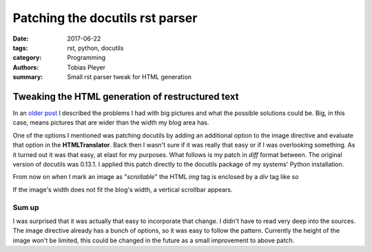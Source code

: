 Patching the docutils rst parser
################################

:date: 2017-06-22
:tags: rst, python, docutils
:category: Programming
:authors: Tobias Pleyer
:summary: Small rst parser tweak for HTML generation

Tweaking the HTML generation of restructured text
=================================================

In an `older post <{filename}/post13.rst>`_ I described the problems I had with big pictures and what the possible solutions could be. Big, in this case, means pictures that are wider than the width my blog area has.

One of the options I mentioned was patching docutils by adding an additional option to the image directive and evaluate that option in the **HTMLTranslator**. Back then I wasn't sure if it was really that easy or if I was overlooking something. As it turned out it was that easy, at elast for my purposes. What follows is my patch in *diff* format between. The original version of docutils was 0.13.1. I applied this patch directly to the docutils package of my systems' Python installation.

.. code-include:: code/docutils_bigimage.diff
    :lexer: diff

From now on when I mark an image as "*scrollable*" the HTML *img* tag is enclosed by a *div* tag like so

.. code-include:: code/html_desired
    :lexer: text

If the image's width does not fit the blog's width, a vertical scrollbar appears.

Sum up
------

I was surprised that it was actually that easy to incorporate that change. I didn't have to read very deep into the sources. The image directive already has a bunch of options, so it was easy to follow the pattern. Currently the height of the image won't be limited, this could be changed in the future as a small improvement to above patch.
